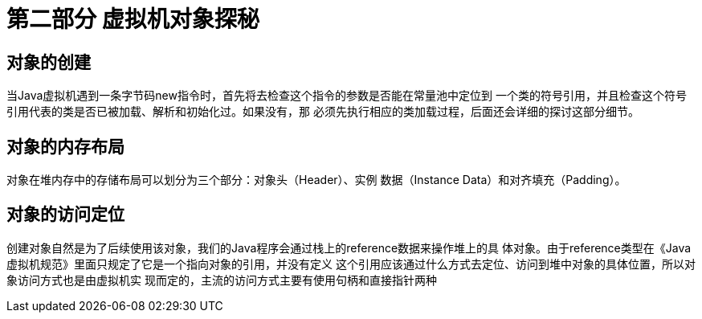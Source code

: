 = 第二部分 虚拟机对象探秘

== 对象的创建

当Java虚拟机遇到一条字节码new指令时，首先将去检查这个指令的参数是否能在常量池中定位到
一个类的符号引用，并且检查这个符号引用代表的类是否已被加载、解析和初始化过。如果没有，那
必须先执行相应的类加载过程，后面还会详细的探讨这部分细节。

== 对象的内存布局

对象在堆内存中的存储布局可以划分为三个部分：对象头（Header）、实例
数据（Instance Data）和对齐填充（Padding）。

== 对象的访问定位

创建对象自然是为了后续使用该对象，我们的Java程序会通过栈上的reference数据来操作堆上的具
体对象。由于reference类型在《Java虚拟机规范》里面只规定了它是一个指向对象的引用，并没有定义
这个引用应该通过什么方式去定位、访问到堆中对象的具体位置，所以对象访问方式也是由虚拟机实
现而定的，主流的访问方式主要有使用句柄和直接指针两种








